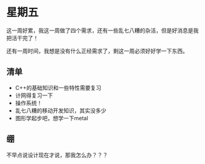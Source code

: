 * 星期五
这一周好累，我这一周做了四个需求，还有一些乱七八糟的杂活，但是好消息是我把活干完了！

还有一周时间，我想是没有什么正经需求了，剩这一周必须好好学一下东西。
** 清单
+ C++的基础知识和一些特性需要复习
+ 计网得复习一下
+ 操作系统！
+ 乱七八糟的移动开发知识，其实没多少
+ 图形学起步吧，想学一下metal
** 绷
不早点说设计现在才说，那我怎么办？？？
